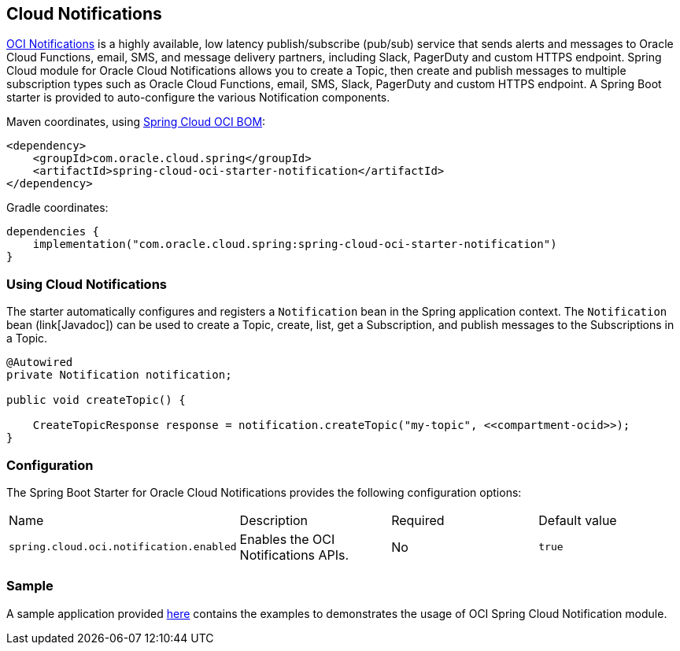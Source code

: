 // Copyright (c) 2023, Oracle and/or its affiliates.
// Licensed under the Universal Permissive License v 1.0 as shown at https://oss.oracle.com/licenses/upl/

[#cloud-notifications]
== Cloud Notifications

https://www.oracle.com/in/devops/notifications/[OCI Notifications] is a highly available, low latency publish/subscribe (pub/sub) service that sends alerts and messages to Oracle Cloud Functions, email, SMS, and message delivery partners, including Slack, PagerDuty and custom HTTPS endpoint. Spring Cloud module for Oracle Cloud Notifications allows you to create a Topic, then create and publish messages to multiple subscription types such as Oracle Cloud Functions, email, SMS, Slack, PagerDuty and custom HTTPS endpoint.
A Spring Boot starter is provided to auto-configure the various Notification components.

Maven coordinates, using <<getting-started.adoc#bill-of-materials, Spring Cloud OCI BOM>>:

[source,xml]
----
<dependency>
    <groupId>com.oracle.cloud.spring</groupId>
    <artifactId>spring-cloud-oci-starter-notification</artifactId>
</dependency>
----

Gradle coordinates:

[source,subs="normal"]
----
dependencies {
    implementation("com.oracle.cloud.spring:spring-cloud-oci-starter-notification")
}
----

=== Using Cloud Notifications

The starter automatically configures and registers a `Notification` bean in the Spring application context.
The `Notification` bean (link[Javadoc]) can be used to create a Topic, create, list, get a Subscription, and publish messages to the Subscriptions in a Topic.

[source,java]
----
@Autowired
private Notification notification;

public void createTopic() {

    CreateTopicResponse response = notification.createTopic("my-topic", <<compartment-ocid>>);
}
----


=== Configuration

The Spring Boot Starter for Oracle Cloud Notifications provides the following configuration options:

|===
^| Name ^| Description ^| Required ^| Default value
| `spring.cloud.oci.notification.enabled` | Enables the OCI Notifications APIs. | No | `true`
|===


=== Sample

A sample application provided https://github.com/oracle/spring-cloud-oci/tree/main/spring-cloud-oci-samples/spring-cloud-oci-notification-sample[here] contains the examples to demonstrates the usage of OCI Spring Cloud Notification module.
